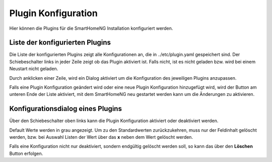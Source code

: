 
.. index:: Plugin Konfiguration

====================
Plugin Konfiguration
====================

Hier können die Plugins für die SmartHomeNG Installation konfiguriert werden.


Liste der konfigurierten Plugins
================================

Die Liste der konfigurierten Plugins zeigt alle Konfigurationen an, die in ../etc/plugin.yaml gespeichert sind. Der
Schiebeschalter links in jeder Zeile zeigt ob das Plugin aktiviert ist. Falls nicht, ist es nicht geladen bzw. wird bei
einem Neustart nicht geladen.

Durch anklicken einer Zeile, wird ein Dialog aktiviert um die Konfiguration des jeweiligen Plugins anzupassen.

.. image:: assets/plugin-configlist.jpg
   :class: screenshot

Falls eine Plugin Konfiguration geändert wird oder eine neue Plugin Konfiguration hinzugefügt wird, wird der Button am
unteren Ende der Liste aktiviert, mit dem SmartHomeNG neu gestartet werden kann um die Änderungen zu aktivieren.


Konfigurationsdialog eines Plugins
==================================

Über den Schiebeschalter oben links kann die Plugin Konfiguration aktiviert oder deaktiviert werden.

Default Werte werden in grau angezeigt. Um zu den Standardwerten zurückzukehren, muss nur der Feldinhalt gelöscht werden,
bzw. bei Auswahl Listen der Wert über das **x** neben dem Wert gelöscht werden.

.. image:: assets/plugin-config.jpg
   :class: screenshot

Falls eine Konfiguration nicht nur deaktiviert, sondern endgültig gelöscht werden soll, so kann das über den **Löschen**
Button erfolgen.

